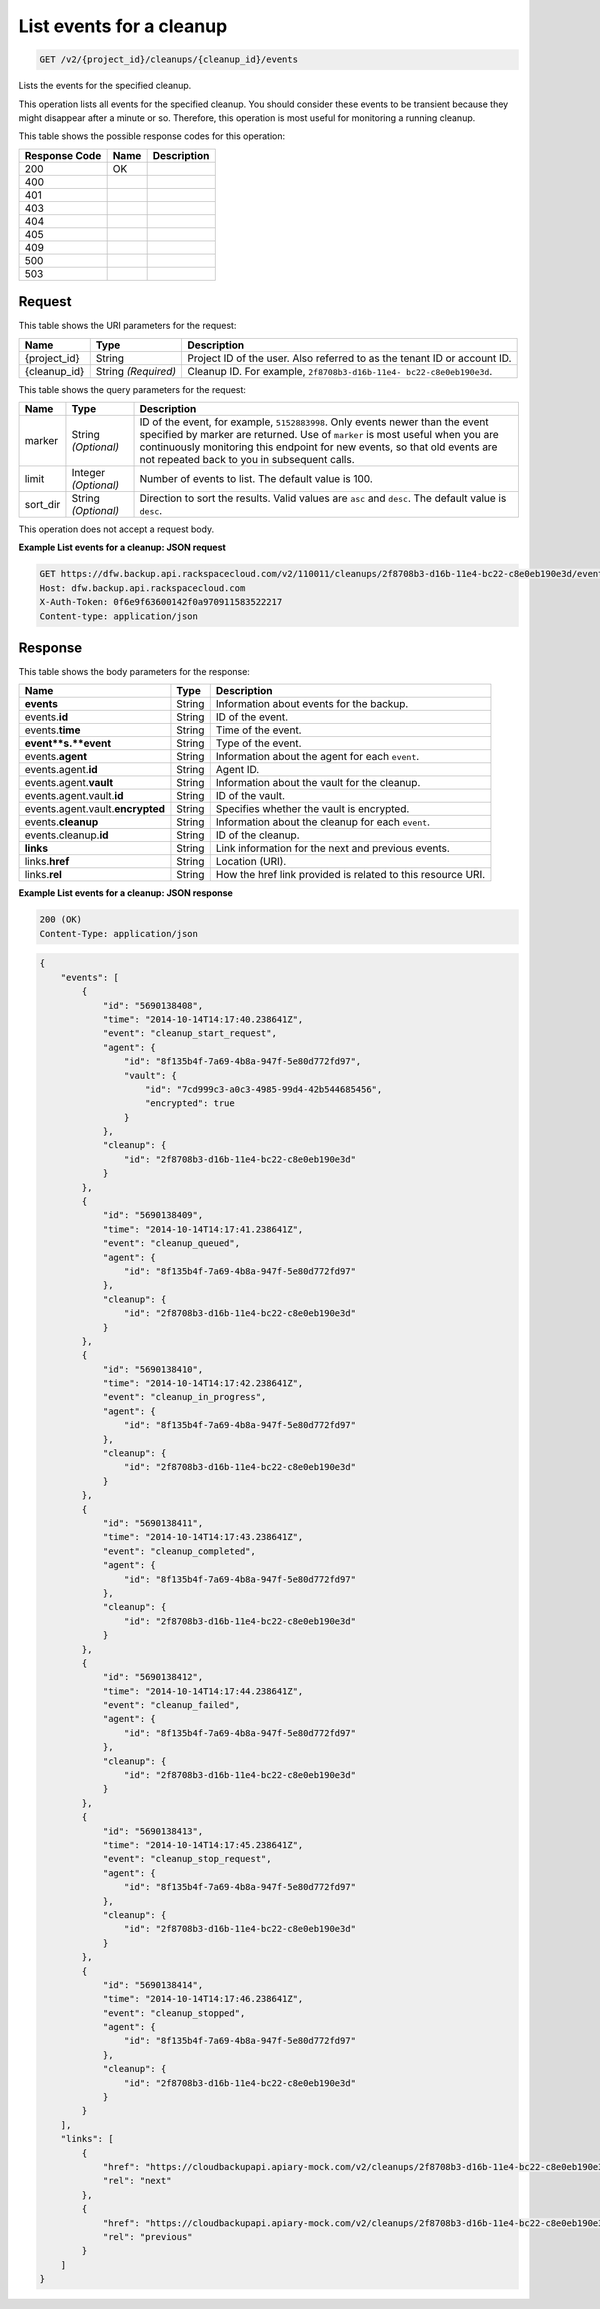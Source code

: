 
.. THIS OUTPUT IS GENERATED FROM THE WADL. DO NOT EDIT.

.. _get-list-events-for-a-cleanup-v2-project-id-cleanups-cleanup-id-events:

List events for a cleanup
^^^^^^^^^^^^^^^^^^^^^^^^^^^^^^^^^^^^^^^^^^^^^^^^^^^^^^^^^^^^^^^^^^^^^^^^^^^^^^^^

.. code::

    GET /v2/{project_id}/cleanups/{cleanup_id}/events

Lists the events for the specified cleanup.

This operation lists all events for the specified cleanup. You should consider these events to be transient because they might disappear after a minute or so. Therefore, this operation is most useful for monitoring a running cleanup. 



This table shows the possible response codes for this operation:


+--------------------------+-------------------------+-------------------------+
|Response Code             |Name                     |Description              |
+==========================+=========================+=========================+
|200                       |OK                       |                         |
+--------------------------+-------------------------+-------------------------+
|400                       |                         |                         |
+--------------------------+-------------------------+-------------------------+
|401                       |                         |                         |
+--------------------------+-------------------------+-------------------------+
|403                       |                         |                         |
+--------------------------+-------------------------+-------------------------+
|404                       |                         |                         |
+--------------------------+-------------------------+-------------------------+
|405                       |                         |                         |
+--------------------------+-------------------------+-------------------------+
|409                       |                         |                         |
+--------------------------+-------------------------+-------------------------+
|500                       |                         |                         |
+--------------------------+-------------------------+-------------------------+
|503                       |                         |                         |
+--------------------------+-------------------------+-------------------------+


Request
""""""""""""""""




This table shows the URI parameters for the request:

+--------------------------+-------------------------+-------------------------+
|Name                      |Type                     |Description              |
+==========================+=========================+=========================+
|{project_id}              |String                   |Project ID of the user.  |
|                          |                         |Also referred to as the  |
|                          |                         |tenant ID or account ID. |
+--------------------------+-------------------------+-------------------------+
|{cleanup_id}              |String *(Required)*      |Cleanup ID. For example, |
|                          |                         |``2f8708b3-d16b-11e4-    |
|                          |                         |bc22-c8e0eb190e3d``.     |
+--------------------------+-------------------------+-------------------------+



This table shows the query parameters for the request:

+--------------------------+-------------------------+-------------------------+
|Name                      |Type                     |Description              |
+==========================+=========================+=========================+
|marker                    |String *(Optional)*      |ID of the event, for     |
|                          |                         |example, ``5152883998``. |
|                          |                         |Only events newer than   |
|                          |                         |the event specified by   |
|                          |                         |marker are returned. Use |
|                          |                         |of ``marker`` is most    |
|                          |                         |useful when you are      |
|                          |                         |continuously monitoring  |
|                          |                         |this endpoint for new    |
|                          |                         |events, so that old      |
|                          |                         |events are not repeated  |
|                          |                         |back to you in           |
|                          |                         |subsequent calls.        |
+--------------------------+-------------------------+-------------------------+
|limit                     |Integer *(Optional)*     |Number of events to      |
|                          |                         |list. The default value  |
|                          |                         |is 100.                  |
+--------------------------+-------------------------+-------------------------+
|sort_dir                  |String *(Optional)*      |Direction to sort the    |
|                          |                         |results. Valid values    |
|                          |                         |are ``asc`` and          |
|                          |                         |``desc``. The default    |
|                          |                         |value is ``desc``.       |
+--------------------------+-------------------------+-------------------------+




This operation does not accept a request body.




**Example List events for a cleanup: JSON request**


.. code::

   GET https://dfw.backup.api.rackspacecloud.com/v2/110011/cleanups/2f8708b3-d16b-11e4-bc22-c8e0eb190e3d/events?marker=5152883998&limit=100&sort_dir=desc HTTP/1.1
   Host: dfw.backup.api.rackspacecloud.com
   X-Auth-Token: 0f6e9f63600142f0a970911583522217
   Content-type: application/json





Response
""""""""""""""""





This table shows the body parameters for the response:

+--------------------------+-------------------------+-------------------------+
|Name                      |Type                     |Description              |
+==========================+=========================+=========================+
|\ **events**              |String                   |Information about events |
|                          |                         |for the backup.          |
+--------------------------+-------------------------+-------------------------+
|events.\ **id**           |String                   |ID of the event.         |
+--------------------------+-------------------------+-------------------------+
|events.\ **time**         |String                   |Time of the event.       |
+--------------------------+-------------------------+-------------------------+
|\ **event**s.\ **event**  |String                   |Type of the event.       |
+--------------------------+-------------------------+-------------------------+
|events.\ **agent**        |String                   |Information about the    |
|                          |                         |agent for each ``event``.|
+--------------------------+-------------------------+-------------------------+
|events.agent.\ **id**     |String                   |Agent ID.                |
+--------------------------+-------------------------+-------------------------+
|events.agent.\ **vault**  |String                   |Information about the    |
|                          |                         |vault for the cleanup.   |
+--------------------------+-------------------------+-------------------------+
|events.agent.vault.\      |String                   |ID of the vault.         |
|**id**                    |                         |                         |
+--------------------------+-------------------------+-------------------------+
|events.agent.vault.\      |String                   |Specifies whether the    |
|**encrypted**             |                         |vault is encrypted.      |
+--------------------------+-------------------------+-------------------------+
|events.\ **cleanup**      |String                   |Information about the    |
|                          |                         |cleanup for each         |
|                          |                         |``event``.               |
+--------------------------+-------------------------+-------------------------+
|events.cleanup.\ **id**   |String                   |ID of the cleanup.       |
+--------------------------+-------------------------+-------------------------+
|\ **links**               |String                   |Link information for the |
|                          |                         |next and previous events.|
+--------------------------+-------------------------+-------------------------+
|links.\ **href**          |String                   |Location (URI).          |
+--------------------------+-------------------------+-------------------------+
|links.\ **rel**           |String                   |How the href link        |
|                          |                         |provided is related to   |
|                          |                         |this resource URI.       |
+--------------------------+-------------------------+-------------------------+







**Example List events for a cleanup: JSON response**


.. code::

   200 (OK)
   Content-Type: application/json


.. code::

   {
       "events": [
           {
               "id": "5690138408",
               "time": "2014-10-14T14:17:40.238641Z",
               "event": "cleanup_start_request",
               "agent": {
                   "id": "8f135b4f-7a69-4b8a-947f-5e80d772fd97",
                   "vault": {
                       "id": "7cd999c3-a0c3-4985-99d4-42b544685456",
                       "encrypted": true
                   }
               },
               "cleanup": {
                   "id": "2f8708b3-d16b-11e4-bc22-c8e0eb190e3d"
               }
           },
           {
               "id": "5690138409",
               "time": "2014-10-14T14:17:41.238641Z",
               "event": "cleanup_queued",
               "agent": {
                   "id": "8f135b4f-7a69-4b8a-947f-5e80d772fd97"
               },
               "cleanup": {
                   "id": "2f8708b3-d16b-11e4-bc22-c8e0eb190e3d"
               }
           },
           {
               "id": "5690138410",
               "time": "2014-10-14T14:17:42.238641Z",
               "event": "cleanup_in_progress",
               "agent": {
                   "id": "8f135b4f-7a69-4b8a-947f-5e80d772fd97"
               },
               "cleanup": {
                   "id": "2f8708b3-d16b-11e4-bc22-c8e0eb190e3d"
               }
           },
           {
               "id": "5690138411",
               "time": "2014-10-14T14:17:43.238641Z",
               "event": "cleanup_completed",
               "agent": {
                   "id": "8f135b4f-7a69-4b8a-947f-5e80d772fd97"
               },
               "cleanup": {
                   "id": "2f8708b3-d16b-11e4-bc22-c8e0eb190e3d"
               }
           },
           {
               "id": "5690138412",
               "time": "2014-10-14T14:17:44.238641Z",
               "event": "cleanup_failed",
               "agent": {
                   "id": "8f135b4f-7a69-4b8a-947f-5e80d772fd97"
               },
               "cleanup": {
                   "id": "2f8708b3-d16b-11e4-bc22-c8e0eb190e3d"
               }
           },
           {
               "id": "5690138413",
               "time": "2014-10-14T14:17:45.238641Z",
               "event": "cleanup_stop_request",
               "agent": {
                   "id": "8f135b4f-7a69-4b8a-947f-5e80d772fd97"
               },
               "cleanup": {
                   "id": "2f8708b3-d16b-11e4-bc22-c8e0eb190e3d"
               }
           },
           {
               "id": "5690138414",
               "time": "2014-10-14T14:17:46.238641Z",
               "event": "cleanup_stopped",
               "agent": {
                   "id": "8f135b4f-7a69-4b8a-947f-5e80d772fd97"
               },
               "cleanup": {
                   "id": "2f8708b3-d16b-11e4-bc22-c8e0eb190e3d"
               }
           }
       ],
       "links": [
           {
               "href": "https://cloudbackupapi.apiary-mock.com/v2/cleanups/2f8708b3-d16b-11e4-bc22-c8e0eb190e3d/events?marker=5690138414",
               "rel": "next"
           },
           {
               "href": "https://cloudbackupapi.apiary-mock.com/v2/cleanups/2f8708b3-d16b-11e4-bc22-c8e0eb190e3d/events?marker=5690138408&sort_dir=desc",
               "rel": "previous"
           }
       ]
   }




